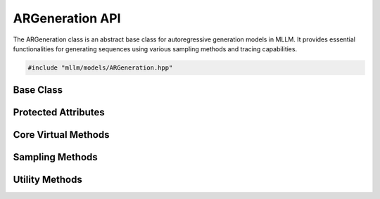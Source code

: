 ARGeneration API
================

The ARGeneration class is an abstract base class for autoregressive generation models in MLLM. It provides essential functionalities for generating sequences using various sampling methods and tracing capabilities.

.. code-block:: cpp

   #include "mllm/models/ARGeneration.hpp"

Base Class
----------

.. cpp:class:: ARGeneration

   Abstract base class for autoregressive generation models.

Protected Attributes
--------------------

.. cpp:member:: bool ARGeneration::do_sample_

   Flag indicating whether to perform sampling during generation. Default is false.

.. cpp:member:: int ARGeneration::eos_token_id_

   End-of-sequence token ID used to terminate generation.

.. cpp:member:: int ARGeneration::max_length_

   Maximum length of generated sequences. Default is 1024.

Core Virtual Methods
--------------------

.. cpp:function:: virtual ARGenerationOutputPast ARGeneration::forward(const ARGenerationOutputPast& input, const ARGenerationArgs& args) = 0

   Pure virtual function for forward pass of the model.

   :param input: Input tensors map
   :param args: Arguments for the forward pass
   :return: Output tensors map with past states

.. cpp:function:: virtual ARGenerationOutputPast ARGeneration::generate(const ARGenerationOutputPast& input, const ARGenerationArgs& args)

   Generate sequences using the model.

   :param input: Input tensors map
   :param args: Arguments for generation
   :return: Generated output tensors map with past states

.. cpp:function:: virtual void ARGeneration::streamGenerate(const ARGenerationOutputPast& input, const ARGenerationArgs& args, const std::function<void(int64_t)>& callback)

   Generate sequences with streaming output.

   :param input: Input tensors map
   :param args: Arguments for generation
   :param callback: Callback function to handle generated tokens

.. cpp:function:: virtual IROutput ARGeneration::trace(const ARGenerationOutputPast& input, const ARGenerationArgs& args)

   Trace the model execution for compilation or analysis.

   :param input: Input tensors map
   :param args: Arguments for tracing
   :return: IR context output map

Sampling Methods
----------------

.. cpp:function:: int64_t ARGeneration::sampleGreedy(Tensor& logits)

   Sample the next token using greedy strategy (select the token with highest probability).

   :param logits: Logits tensor from the model
   :return: Selected token ID

.. cpp:function:: int64_t ARGeneration::sampleTemperature(Tensor& logits, float temperature)

   Sample the next token using temperature-based sampling.

   :param logits: Logits tensor from the model
   :param temperature: Temperature value for sampling (higher values increase randomness)
   :return: Selected token ID

.. cpp:function:: int64_t ARGeneration::sampleTopK(Tensor& logits, int k, float temperature)

   Sample the next token using top-k sampling strategy.

   :param logits: Logits tensor from the model
   :param k: Number of top tokens to consider
   :param temperature: Temperature value for sampling
   :return: Selected token ID

.. cpp:function:: int64_t ARGeneration::sampleTopP(Tensor& logits, float p, float temperature)

   Sample the next token using nucleus (top-p) sampling strategy.

   :param logits: Logits tensor from the model
   :param p: Cumulative probability threshold
   :param temperature: Temperature value for sampling
   :return: Selected token ID

.. cpp:function:: int64_t ARGeneration::categoricalSample(const Tensor& probs)

   Sample from a categorical distribution.

   :param probs: Probability distribution tensor
   :return: Sampled token ID

Utility Methods
---------------

.. cpp:function:: Tensor ARGeneration::getLastLogits(Tensor& logits)

   Extract the logits for the last token in the sequence.

   :param logits: Full logits tensor
   :return: Logits for the last token

.. cpp:function:: int ARGeneration::sampleFromDistribution(const std::vector<float>& probs)

   Sample from a probability distribution.

   :param probs: Vector of probabilities
   :return: Sampled index